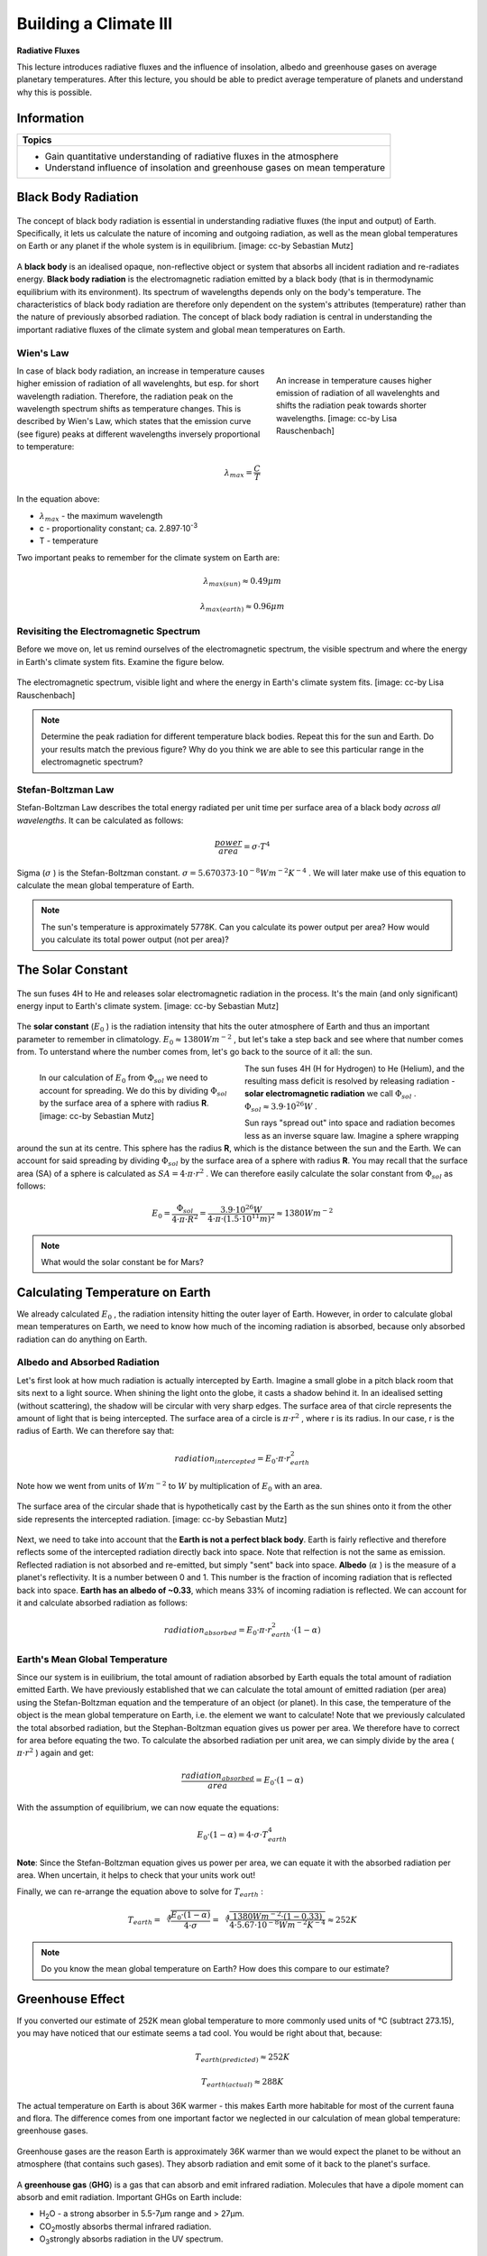 Building a Climate III
======================

**Radiative Fluxes**

This lecture introduces radiative fluxes and the influence of insolation, albedo and greenhouse gases on average planetary temperatures. After this lecture, you should be able to predict average temperature of planets and understand why this is possible.

Information
----------- 

+-------------------------------------------------------------------------------+
| Topics                                                                        |
+===============================================================================+
| * Gain quantitative understanding of radiative fluxes in the atmosphere       |
| * Understand influence of insolation and greenhouse gases on mean temperature |
+-------------------------------------------------------------------------------+


Black Body Radiation
--------------------


.. figure:: img/radFlux001_ccby_SebastianMutz.jpg  
   :align: center
   
   The concept of black body radiation is essential in understanding radiative fluxes (the input and output) of Earth. Specifically, it lets us calculate the nature of incoming and outgoing radiation, as well as the mean global temperatures on Earth or any planet if the whole system is in equilibrium. [image: cc-by Sebastian Mutz]

A **black body** is an idealised opaque, non-reflective object or system that absorbs all incident radiation and re-radiates energy. **Black body radiation** is the electromagnetic radiation emitted by a black body (that is in thermodynamic equilibrium with its environment). Its spectrum of wavelengths depends only on the body's temperature. The characteristics of black body radiation are therefore only dependent on the system's attributes (temperature) rather than the nature of previously absorbed radiation. The concept of black body radiation is central in understanding the important radiative fluxes of the climate system and global mean temperatures on Earth. 


Wien's Law
..........

.. figure:: img/blackBody_ccby_LisaRauschenbach.jpg
   :figwidth: 300px
   :width: 300px
   :align: right   
   
   An increase in temperature causes higher emission of radiation of all wavelenghts and shifts the radiation peak towards shorter wavelengths. [image: cc-by Lisa Rauschenbach]

In case of black body radiation, an increase in temperature causes higher emission of radiation of all wavelenghts, but esp. for short wavelength radiation. Therefore, the radiation peak on the wavelength spectrum shifts as temperature changes. This is described by Wien's Law, which states that the emission curve (see figure) peaks at different wavelengths inversely proportional to temperature:

.. math::

    \begin{equation}
      \lambda_{max} = \frac {C}{T}
    \end{equation}

In the equation above:

* \ :math:`\lambda_{max}` \ - the maximum wavelength
* c - proportionality constant; ca. 2.897·10\ :sup:`-3`\
* T - temperature

Two important peaks to remember for the climate system on Earth are:

.. math:: \lambda_{max(sun)} \approx 0.49 \mu m
   
.. math:: \lambda_{max(earth)} \approx 0.96 \mu m


Revisiting the Electromagnetic Spectrum
.......................................

Before we move on, let us remind ourselves of the electromagnetic spectrum, the visible spectrum and where the energy in Earth's climate system fits. Examine the figure below.

.. figure:: img/spectrum_ccby_LisaRauschenbach.jpg  
   :align: center
   
   The electromagnetic spectrum, visible light and where the energy in Earth's climate system fits. [image: cc-by Lisa Rauschenbach]

.. note:: Determine the peak radiation for different temperature black bodies. Repeat this for the sun and Earth. Do your results match the previous figure? Why do you think we are able to see this particular range in the electromagnetic spectrum?


Stefan-Boltzman Law
....................

Stefan-Boltzman Law describes the total energy radiated per unit time per surface area of a black body *across all wavelengths*. It can be calculated as follows:

.. math::

    \begin{equation}
      \frac {power}{area} = \sigma · T^4
    \end{equation}    

Sigma (\ :math:`\sigma` \) is the Stefan-Boltzman constant. \ :math:`\sigma = 5.670373 · 10^{-8}Wm^{-2}K^{-4}` \. We will later make use of this equation to calculate the mean global temperature of Earth.

.. note:: The sun's temperature is approximately 5778K. Can you calculate its power output per area? How would you calculate its total power output (not per area)?


The Solar Constant
------------------

.. figure:: img/radFlux002_ccby_SebastianMutz.jpg  
   :align: center
   
   The sun fuses 4H to He and releases solar electromagnetic radiation in the process. It's the main (and only significant) energy input to Earth's climate system. [image: cc-by Sebastian Mutz]

The **solar constant** (\ :math:`E_0` \) is the radiation intensity that hits the outer atmosphere of Earth and thus an important parameter to remember in climatology. \ :math:`E_0 \approx 1380Wm^{-2}` \, but let's take a step back and see where that number comes from. To unterstand where the number comes from, let's go back to the source of it all: the sun. 

.. figure:: img/radFlux004_ccby_SebastianMutz.jpg  
   :figwidth: 350px
   :width: 350px
   :align: left
   
   In our calculation of \ :math:`E_0` \ from \ :math:`\Phi_{sol}` \ we need to account for spreading. We do this by dividing \ :math:`\Phi_{sol}` \ by the surface area of a sphere with radius **R**. [image: cc-by Sebastian Mutz]

The sun fuses 4H (H for Hydrogen) to He (Helium), and the resulting mass deficit is resolved by releasing radiation - **solar electromagnetic radiation** we call \ :math:`\Phi_{sol}` \. \ :math:`\Phi_{sol} \approx 3.9 · 10^{26} W` \.   
   
Sun rays "spread out" into space and radiation becomes less as an inverse square law. Imagine a sphere wrapping around the sun at its centre. This sphere has the radius **R**, which is the distance between the sun and the Earth. We can account for said spreading by dividing \ :math:`\Phi_{sol}` \ by the surface area of a sphere with radius **R**. You may recall that the surface area (SA) of a sphere is calculated as \ :math:`SA = 4·\pi·r^2` \. We can therefore easily calculate the solar constant from \ :math:`\Phi_{sol}` \ as follows:

.. math::

    \begin{equation}
      E_0 = \frac { \Phi_{sol} }{ 4·\pi·R^2 }
      = \frac { 3.9·10^{26} W }{ 4·\pi·(1.5·10^{11} m)^2 }    
      \approx 1380 Wm^{-2}
    \end{equation}          

.. note:: What would the solar constant be for Mars?    
    
    
Calculating Temperature on Earth
--------------------------------

We already calculated \ :math:`E_0` \, the radiation intensity hitting the outer layer of Earth. However, in order to calculate global mean temperatures on Earth, we need to know how much of the incoming radiation is absorbed, because only absorbed radiation can do anything on Earth. 

Albedo and Absorbed Radiation
.............................

Let's first look at how much radiation is actually intercepted by Earth. Imagine a small globe in a pitch black room that sits next to a light source. When shining the light onto the globe, it casts a shadow behind it. In an idealised setting (without scattering), the shadow will be circular with very sharp edges. The surface area of that circle represents the amount of light that is being intercepted. The surface area of a circle is \ :math:`\pi·r^2` \, where r is its radius. In our case, r is the radius of Earth. We can therefore say that:  
   
.. math::

    \begin{equation}
      radiation_{intercepted} = E_0 · \pi · r^2_{earth}
    \end{equation}          
 
Note how we went from units of \ :math:`Wm^{-2}` \ to \ :math:`W` \ by multiplication of \ :math:`E_0` \ with an area.

.. figure:: img/radFlux003_ccby_SebastianMutz.jpg  
   :align: center
   
   The surface area of the circular shade that is hypothetically cast by the Earth as the sun shines onto it from the other side represents the intercepted radiation. [image: cc-by Sebastian Mutz]

Next, we need to take into account that the **Earth is not a perfect black body**. Earth is fairly reflective and therefore reflects some of the intercepted radiation directly back into space. Note that relfection is not the same as emission. Reflected radiation is not absorbed and re-emitted, but simply "sent" back into space. **Albedo** (\ :math:`\alpha` \) is the measure of a planet's reflectivity. It is a number between 0 and 1. This number is the fraction of incoming radiation that is reflected back into space. **Earth has an albedo of ~0.33**, which means 33% of incoming radiation is reflected. We can account for it and calculate absorbed radiation as follows:

.. math::

    \begin{equation}
      radiation_{absorbed} = E_0 · \pi · r^2_{earth} · (1-\alpha)
    \end{equation}                   
    
Earth's Mean Global Temperature
...............................

Since our system is in euilibrium, the total amount of radiation absorbed by Earth equals the total amount of radiation emitted Earth. We have previously established that we can calculate the total amount of emitted radiation (per area) using the Stefan-Boltzman equation and the temperature of an object (or planet). In this case, the temperature of the object is the mean global temperature on Earth, i.e. the element we want to calculate! Note that we previously calculated the total absorbed radiation, but the Stephan-Boltzman equation gives us power per area. We therefore have to correct for area before equating the two. To calculate the absorbed radiation per unit area, we can simply divide by the area ( \ :math:`\pi·r^2` \) again and get:

.. math::

    \begin{equation}
      \frac {radiation_{absorbed}}{area} = E_0 · (1-\alpha)
    \end{equation}     
    

With the assumption of equilibrium, we can now equate the equations:    

.. math::

    \begin{equation}
      E_0 · (1-\alpha) = 4 · \sigma · T^4_{earth}
    \end{equation}                  
    
**Note**: Since the Stefan-Boltzman equation gives us power per area, we can equate it with the absorbed radiation per area. When uncertain, it helps to check that your units work out!        
    
Finally, we can re-arrange the equation above to solve for \ :math:`T_{earth}` \:
    
.. math::

    \begin{equation}
      T_{earth} = \sqrt[4] { \frac {E_0 · (1-\alpha)} {4 · \sigma}}
      =  \sqrt[4] { \frac {1380 Wm^{-2} · (1-0.33)} {4 · 5.67 · 10^{-8} Wm^{-2}K^{-4} }}
      \approx 252K
    \end{equation}     
    
.. note:: Do you know the mean global temperature on Earth? How does this compare to our estimate?    
    

Greenhouse Effect
-----------------

If you converted our estimate of 252K mean global temperature to more commonly used units of °C (subtract 273.15), you may have noticed that our estimate seems a tad cool. You would be right about that, because:

.. math:: T_{earth(predicted)} \approx 252K
.. math:: T_{earth(actual)} \approx 288K

The actual temperature on Earth is about 36K warmer - this makes Earth more habitable for most of the current fauna and flora. The difference comes from one important factor we neglected in our calculation of mean global temperature: greenhouse gases. 

.. figure:: img/ghg.jpg
   :align: center
   
   Greenhouse gases are the reason Earth is approximately 36K warmer than we would expect the planet to be without an atmosphere (that contains such gases). They absorb radiation and emit some of it back to the planet's surface.


A **greenhouse gas** (**GHG**) is a gas that can absorb and emit infrared radiation. Molecules that have a dipole moment can absorb and emit radiation. Important GHGs on Earth include:

* H\ :sub:`2`\O - a strong absorber in 5.5-7µm range and > 27µm.
* CO\ :sub:`2`\ mostly absorbs thermal infrared radiation.
* O\ :sub:`3`\ strongly absorbs radiation in the UV spectrum.


Atmospheric Transmissivity and Opacity
--------------------------------------

Not all wavelengths of radiation are able to pass through an atmosphere equally easily. For some wavelenghts, an atmosphere may be **opaque**, meaning radiation on of those wavelengths are not able to pass through the atmosphere and reach the planet's surface. **Transmissivity** describes this ability. For example, the atmosphere is transparent for radiation in the visible light spectrum, thus allowing transmission in that part of the electromagnetic spectrum.

.. figure:: img/transmiss_ccby_LisaRauschenbach.jpg
   :align: center   
   
   The atmosphere is more transparent for some wavelengths than for others. [image: cc-by Lisa Rauschenbach]

.. note:: Have a closer look at the transmission figure. Do you know where radiowaves fit? Does it make sense to use radio waves for long distance transmission given what you see on this figure?

.. note:: On what part of the electromagnetic spectrum does Earth's emission peak? How opaque/transparent is Earth's atmosphere for radiation emitted by Earth? 


Radiative Fluxes on Earth
-------------------------

\ :math:`E_0` \ is the radiation arriving at the top of the atmosphere. However, since the Earth is spherical rather than circular, this is distributed around the globe. Note that the difference between the area of a circle (\ :math:`\pi·r^2` \) and the area of a sphere (\ :math:`4·\pi·r^2` \) is a factor of 4, we can account for this by dividing \ :math:`E_0` \ by 4. This yields ~ \ :math:`345 Wm^{-2}` \ as the radiation per unit area arriving at the top of the atmosphere. (Note that this number is reported differently depending on the book you consult.)





